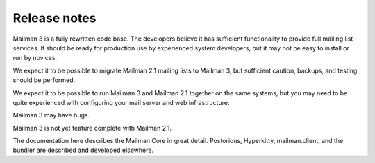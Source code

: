 ===============
 Release notes
===============

Mailman 3 is a fully rewritten code base.  The developers believe it has
sufficient functionality to provide full mailing list services.  It should be
ready for production use by experienced system developers, but it may not be
easy to install or run by novices.

We expect it to be possible to migrate Mailman 2.1 mailing lists to Mailman 3,
but sufficient caution, backups, and testing should be performed.

We expect it to be possible to run Mailman 3 and Mailman 2.1 together on the
same systems, but you may need to be quite experienced with configuring your
mail server and web infrastructure.

Mailman 3 may have bugs.

Mailman 3 is not yet feature complete with Mailman 2.1.

The documentation here describes the Mailman Core in great detail.
Postorious, Hyperkitty, mailman.client, and the bundler are described and
developed elsewhere.
